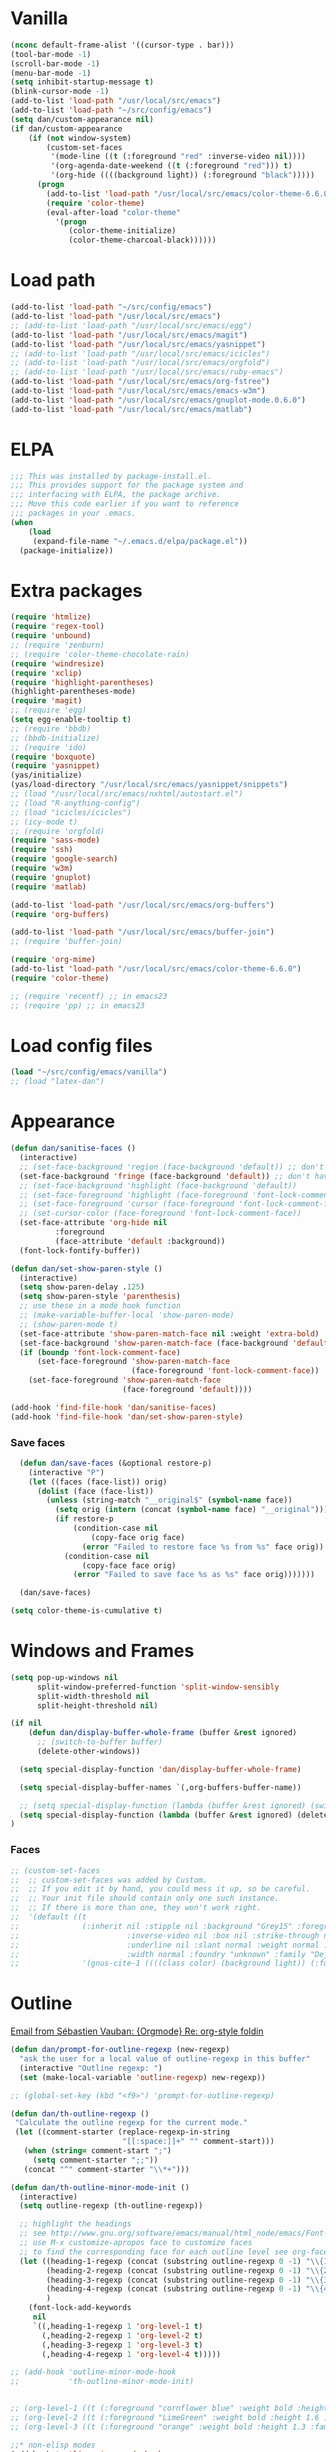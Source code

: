 
* Vanilla
#+begin_src emacs-lisp
  (nconc default-frame-alist '((cursor-type . bar)))
  (tool-bar-mode -1)
  (scroll-bar-mode -1)
  (menu-bar-mode -1)
  (setq inhibit-startup-message t)
  (blink-cursor-mode -1)
  (add-to-list 'load-path "/usr/local/src/emacs")
  (add-to-list 'load-path "~/src/config/emacs")
  (setq dan/custom-appearance nil)
  (if dan/custom-appearance
      (if (not window-system)
          (custom-set-faces
           '(mode-line ((t (:foreground "red" :inverse-video nil))))
           '(org-agenda-date-weekend ((t (:foreground "red"))) t)
           '(org-hide ((((background light)) (:foreground "black")))))
        (progn
          (add-to-list 'load-path "/usr/local/src/emacs/color-theme-6.6.0")
          (require 'color-theme)
          (eval-after-load "color-theme"
            '(progn
               (color-theme-initialize)
               (color-theme-charcoal-black))))))
#+end_src
* Load path
#+begin_src emacs-lisp
  (add-to-list 'load-path "~/src/config/emacs")
  (add-to-list 'load-path "/usr/local/src/emacs")
  ;; (add-to-list 'load-path "/usr/local/src/emacs/egg")
  (add-to-list 'load-path "/usr/local/src/emacs/magit")
  (add-to-list 'load-path "/usr/local/src/emacs/yasnippet")
  ;; (add-to-list 'load-path "/usr/local/src/emacs/icicles")
  ;; (add-to-list 'load-path "/usr/local/src/emacs/orgfold")
  ;; (add-to-list 'load-path "/usr/local/src/emacs/ruby-emacs")
  (add-to-list 'load-path "/usr/local/src/emacs/org-fstree")
  (add-to-list 'load-path "/usr/local/src/emacs/emacs-w3m")
  (add-to-list 'load-path "/usr/local/src/emacs/gnuplot-mode.0.6.0")
  (add-to-list 'load-path "/usr/local/src/emacs/matlab")
#+end_src
* ELPA
#+begin_src emacs-lisp
  ;;; This was installed by package-install.el.
  ;;; This provides support for the package system and
  ;;; interfacing with ELPA, the package archive.
  ;;; Move this code earlier if you want to reference
  ;;; packages in your .emacs.
  (when
      (load
       (expand-file-name "~/.emacs.d/elpa/package.el"))
    (package-initialize))
#+end_src

* Extra packages
#+srcname: name
#+begin_src emacs-lisp
  (require 'htmlize)
  (require 'regex-tool)
  (require 'unbound)
  ;; (require 'zenburn)
  ;; (require 'color-theme-chocolate-rain)
  (require 'windresize)
  (require 'xclip)
  (require 'highlight-parentheses)
  (highlight-parentheses-mode)
  (require 'magit)
  ;; (require 'egg)
  (setq egg-enable-tooltip t)
  ;; (require 'bbdb)
  ;; (bbdb-initialize)
  ;; (require 'ido)
  (require 'boxquote)
  (require 'yasnippet)
  (yas/initialize)
  (yas/load-directory "/usr/local/src/emacs/yasnippet/snippets")
  ;; (load "/usr/local/src/emacs/nxhtml/autostart.el")
  ;; (load "R-anything-config")
  ;; (load "icicles/icicles")
  ;; (icy-mode t)
  ;; (require 'orgfold)
  (require 'sass-mode)
  (require 'ssh)
  (require 'google-search)
  (require 'w3m)
  (require 'gnuplot)
  (require 'matlab)
  
  (add-to-list 'load-path "/usr/local/src/emacs/org-buffers")
  (require 'org-buffers)
  
  (add-to-list 'load-path "/usr/local/src/emacs/buffer-join")
  ;; (require 'buffer-join)
  
  (require 'org-mime)
  (add-to-list 'load-path "/usr/local/src/emacs/color-theme-6.6.0")
  (require 'color-theme)
  
  ;; (require 'recentf) ;; in emacs23
  ;; (require 'pp) ;; in emacs23
#+end_src

* Load config files
#+begin_src emacs-lisp
  (load "~/src/config/emacs/vanilla")
  ;; (load "latex-dan")
#+end_src
* Appearance
#+begin_src emacs-lisp
  (defun dan/sanitise-faces ()
    (interactive)
    ;; (set-face-background 'region (face-background 'default)) ;; don't highlight region
    (set-face-background 'fringe (face-background 'default)) ;; don't have different color fringe
    ;; (set-face-background 'highlight (face-background 'default))
    ;; (set-face-foreground 'highlight (face-foreground 'font-lock-comment-face))
    ;; (set-face-foreground 'cursor (face-foreground 'font-lock-comment-face))
    ;; (set-cursor-color (face-foreground 'font-lock-comment-face))
    (set-face-attribute 'org-hide nil
			:foreground
			(face-attribute 'default :background))
    (font-lock-fontify-buffer))

  (defun dan/set-show-paren-style ()
    (interactive)
    (setq show-paren-delay .125)
    (setq show-paren-style 'parenthesis)
    ;; use these in a mode hook function
    ;; (make-variable-buffer-local 'show-paren-mode)
    ;; (show-paren-mode t)
    (set-face-attribute 'show-paren-match-face nil :weight 'extra-bold)
    (set-face-background 'show-paren-match-face (face-background 'default))
    (if (boundp 'font-lock-comment-face)
        (set-face-foreground 'show-paren-match-face 
                             (face-foreground 'font-lock-comment-face))
      (set-face-foreground 'show-paren-match-face 
                           (face-foreground 'default))))
        
  (add-hook 'find-file-hook 'dan/sanitise-faces)
  (add-hook 'find-file-hook 'dan/set-show-paren-style)
#+end_src
*** Save faces
#+begin_src emacs-lisp
    (defun dan/save-faces (&optional restore-p)
      (interactive "P")
      (let ((faces (face-list)) orig)
        (dolist (face (face-list))
          (unless (string-match "__original$" (symbol-name face))
            (setq orig (intern (concat (symbol-name face) "__original")))
            (if restore-p
                (condition-case nil
                    (copy-face orig face)
                  (error "Failed to restore face %s from %s" face orig))
              (condition-case nil
                  (copy-face face orig)
                (error "Failed to save face %s as %s" face orig)))))))
    
    (dan/save-faces)
  
  (setq color-theme-is-cumulative t)
#+end_src

* Windows and Frames
#+begin_src emacs-lisp 
  (setq pop-up-windows nil
        split-window-preferred-function 'split-window-sensibly
        split-width-threshold nil
        split-height-threshold nil)
  
  (if nil
      (defun dan/display-buffer-whole-frame (buffer &rest ignored)
        ;; (switch-to-buffer buffer)
        (delete-other-windows))
  
    (setq special-display-function 'dan/display-buffer-whole-frame)
  
    (setq special-display-buffer-names `(,org-buffers-buffer-name))
    
    ;; (setq special-display-function (lambda (buffer &rest ignored) (switch-to-buffer buffer) (delete-other-windows))))
    (setq special-display-function (lambda (buffer &rest ignored) (delete-other-windows)))
  )
#+end_src

*** Faces
#+begin_src emacs-lisp :tangle no
  ;; (custom-set-faces
  ;;  ;; custom-set-faces was added by Custom.
  ;;  ;; If you edit it by hand, you could mess it up, so be careful.
  ;;  ;; Your init file should contain only one such instance.
  ;;  ;; If there is more than one, they won't work right.
  ;;  '(default ((t 
  ;;              (:inherit nil :stipple nil :background "Grey15" :foreground "Grey"
  ;;                        :inverse-video nil :box nil :strike-through nil :overline nil
  ;;                        :underline nil :slant normal :weight normal :height 100
  ;;                        :width normal :foundry "unknown" :family "DejaVu Sans Mono"))))
  ;;              '(gnus-cite-1 ((((class color) (background light)) (:foreground "deep sky blue")))))
#+end_src

* Outline
  [[gnus:org#87zlb6vt8m.fsf@mundaneum.com][Email from Sébastien Vauban: {Orgmode} Re: org-style foldin]]
#+begin_src emacs-lisp
  (defun dan/prompt-for-outline-regexp (new-regexp)
    "ask the user for a local value of outline-regexp in this buffer"
    (interactive "Outline regexp: ")
    (set (make-local-variable 'outline-regexp) new-regexp))
  
  ;; (global-set-key (kbd "<f9>") 'prompt-for-outline-regexp)
  
  (defun dan/th-outline-regexp ()
   "Calculate the outline regexp for the current mode."
   (let ((comment-starter (replace-regexp-in-string
                           "[[:space:]]+" "" comment-start)))
     (when (string= comment-start ";")
       (setq comment-starter ";;"))
     (concat "^" comment-starter "\\*+")))
  
  (defun dan/th-outline-minor-mode-init ()
    (interactive)
    (setq outline-regexp (th-outline-regexp))
  
    ;; highlight the headings
    ;; see http://www.gnu.org/software/emacs/manual/html_node/emacs/Font-Lock.html
    ;; use M-x customize-apropos face to customize faces
    ;; to find the corresponding face for each outline level see org-faces.el
    (let ((heading-1-regexp (concat (substring outline-regexp 0 -1) "\\{1\\} \\(.*\\)"))
          (heading-2-regexp (concat (substring outline-regexp 0 -1) "\\{2\\} \\(.*\\)"))
          (heading-3-regexp (concat (substring outline-regexp 0 -1) "\\{3\\} \\(.*\\)"))
          (heading-4-regexp (concat (substring outline-regexp 0 -1) "\\{4,\\} \\(.*\\)"))
          )
      (font-lock-add-keywords
       nil
       `((,heading-1-regexp 1 'org-level-1 t)
         (,heading-2-regexp 1 'org-level-2 t)
         (,heading-3-regexp 1 'org-level-3 t)
         (,heading-4-regexp 1 'org-level-4 t)))))
  
  ;; (add-hook 'outline-minor-mode-hook
  ;;           'th-outline-minor-mode-init)
  
  
  ;; (org-level-1 ((t (:foreground "cornflower blue" :weight bold :height 1.8 :family "Arial"))))
  ;; (org-level-2 ((t (:foreground "LimeGreen" :weight bold :height 1.6 :family "Arial"))))
  ;; (org-level-3 ((t (:foreground "orange" :weight bold :height 1.3 :family "Arial"))))
  
  ;;* non-elisp modes
  (add-hook 'outline-minor-mode-hook
    (lambda ()
      (define-key outline-minor-mode-map [(control tab)] 'org-cycle)
      (define-key outline-minor-mode-map [(backtab)] 'org-global-cycle))) ;; (shift tab) doesn't work
  
  (add-hook 'outline-mode-hook
    (lambda ()
      (define-key outline-mode-map [(tab)] 'org-cycle)
      (define-key outline-mode-map [(backtab)] 'org-global-cycle))) ;; (shift tab) doesn't work
  
  (defun dan/set-up-outline-minor-mode (local-outline-regexp)
    (when local-outline-regexp
      (setq outline-regexp local-outline-regexp))
    ;; how does scope work in lisp? What if the function arg were named
    ;; outline-regexp?
    (outline-minor-mode t)
    (org-overview) ;; hack -- in this context, org-content only seems to
    ;; work after org-overview
    (org-content))
  
  (defun dan/maybe-org-cycle ()
    "Cycle visibility if in a heading line; otherwise do what TAB would have done"
    (if (looking-at-p outline-regexp) (org-cycle)
      ;; else what?
  ))
  
  ;; where are the regexps used by font-lock kept? Should use them
  ;; rather than random home-grown ones.
  (add-hook 'ess-mode-hook
            (lambda () 
              (unless (eq noweb-code-mode 'R-mode)
                (dan/set-up-outline-minor-mode "[a-zA-Z._[\"][a-zA-Z._0-9[\"]* *<- *function"))))
  ;; (add-hook 'c-mode-hook
  ;;        (lambda () (dan/set-up-outline-minor-mode nil)))
  ;;                    "\\(void\\|int\\|double\\|char\\|struct\\|static\\|const\\)")))
  ;; (add-hook 'emacs-lisp-mode-hook 'th-outline-minor-mode-init)
  
  (add-hook 'emacs-lisp-mode-hook
            (lambda () (dan/set-up-outline-minor-mode "\\((\\|;;;\\)")))
  (add-hook 'python-mode-hook
            (lambda () (dan/set-up-outline-minor-mode "\\( *def \\|if \\|class \\|##\\)")))
  (add-hook 'bibtex-mode-hook
            (lambda () (dan/set-up-outline-minor-mode "@")))
  
  ;; It's possible I should be using outline-magic
  ;; This is the configuration recommended outline-magic.el
  ;;
  ;; (add-hook 'outline-mode-hook 
  ;;           (lambda () 
  ;;             (require 'outline-cycle)))
              
  ;; (add-hook 'outline-minor-mode-hook 
  ;;           (lambda () 
  ;;             (require 'outline-magic)
  ;;             (define-key outline-minor-mode-map [(f10)] 'outline-cycle)))
#+end_src

* Org
*** Hook
#+begin_src emacs-lisp
(defun dan/org-mode-hook-function ()
  ;; yasnippet
  (make-variable-buffer-local 'yas/trigger-key)
  (setq yas/trigger-key [tab])
  (define-key yas/keymap [tab] 'yas/next-field-group)
  (org-indent-mode t))

(add-hook 'org-mode-hook 'dan/org-mode-hook-function)
#+end_src
*** Basics
#+begin_src emacs-lisp
;;* Org-mode settings

(add-to-list 'auto-mode-alist '("\\.org\\'" . org-mode))

(require 'org-mairix)

;; (or (server-running-p) (server-start))
;; (add-to-list 'load-path "~/path/to/org/protocol/")
(require 'org-protocol)

;; (require 'org-R)
(load "~/src/org/org-util.el")
;; (load "~/src/org/org-R/org-R.el")

;; (require 'org-git-link)

;; (load "~/website/website.el")
#+end_src
*** Misc
#+begin_src emacs-lisp
  (setq org-hide-block-startup t)
  
  (setq org-completion-use-ido t)    
  ;; (setq org-startup-folded nil)    
  ;;* refiling
  ;; http://doc.norang.ca/org-mode.html#Refiling
  
  ;; Use IDO for target completion
  (setq org-completion-use-ido t)
  
  ;; Targets include this file and any file contributing to the agenda - up to 5 levels deep
  (setq org-refile-targets (quote ((org-agenda-files :maxlevel . 5) (nil :maxlevel . 5))))
  
  ;; Targets start with the file name - allows creating level 1 tasks
  (setq org-refile-use-outline-path 'file)
  
  ;; Targets complete in steps so we start with filename, TAB shows the next level of targets etc 
  (setq org-outline-path-complete-in-steps t)
#+end_src

*** Appearance
#+begin_src emacs-lisp
  (setq org-hide-leading-stars t)
  (setq org-hidden-keywords '(title date author))
  (copy-face 'shadow 'org-meta-line)
#+end_src
***** Set outline colors
#+function: outline-colours
#+begin_src R
  require("RColorBrewer")
  brewer.pal(n=8, name="Set1")
#+end_src

#+begin_src emacs-lisp :tangle no :expand yes :var colours=outline-colours()
  (dotimes (level 8)
    (set-face-foreground
     (intern (concat "outline-" (number-to-string (1+ level))))
     (car (nth level colours))))
#+end_src

*** Entities
[[mairix:t:@@87zl0e2ue7.fsf@gmail.com][Email from Eric Schulte: {Orgmode} Pretty org-entities ]]
#+begin_src emacs-lisp :results silent
  (defun org-pretty-entities ()
    (interactive)
    (font-lock-add-keywords
     nil (mapcar
          (lambda (el)
            (list
             (concat "(?\\(" (regexp-quote "\\") (nth 0 el) "[\s]" "\\)")
             `(0 (progn (compose-region (match-beginning 1) (- (match-end 1) 1)
                                        ,(nth 6 el)) nil))))
          org-entities)))
  
  (org-pretty-entities)
#+end_src

*** Structure & Navigation
#+begin_src emacs-lisp 
  (setq org-odd-levels-only t)
  (setq org-empty-line-terminates-plain-lists t)
  (setq org-cycle-emulate-tab t)
  (setq org-special-ctrl-a t)
  (setq org-special-ctrl-e t)
  (setq org-return-follows-link t)
#+end_src
    See also [[mairix:t:@@20524da70908071211y4aeb4c0se9a465e2ebe27a8f@mail.gmail.com][Email from Samuel Wales: {Orgmode} Arrow + RET navigati]]

***** Speed commands
#+begin_src emacs-lisp 
  (defun dan/org-show-next-heading-tidily ()
    "Show next entry, keeping other entries closed."
    (if (save-excursion (end-of-line) (outline-invisible-p))
        (progn (org-show-entry) (show-children))
      (outline-next-heading)
      (unless (and (bolp) (org-on-heading-p))
        (org-up-heading-safe)
        (hide-subtree)
        (error "Boundary reached"))
      (org-overview)
      (org-reveal t)
      (org-show-entry)
      (show-children)))
  
  (defun dan/org-show-previous-heading-tidily ()
    "Show previous entry, keeping other entries closed."
    (let ((pos (point)))
      (outline-previous-heading)
      (unless (and (< (point) pos) (bolp) (org-on-heading-p))
        (goto-char pos)
        (hide-subtree)
        (error "Boundary reached"))
      (org-overview)
      (org-reveal t)
      (org-show-entry)
      (show-children)))
  
  (setq org-use-speed-commands t)
  (add-to-list 'org-speed-commands-user
               '("n" dan/org-show-next-heading-tidily))
  (add-to-list 'org-speed-commands-user 
               '("p" dan/org-show-previous-heading-tidily))
#+end_src

#+results:
| p | dan/org-show-previous-heading-tidily |
| n | dan/org-show-next-heading-tidily     |
*** Remember
#+begin_src emacs-lisp
  ;;* remember
  (org-remember-insinuate)
  (setq org-default-notes-file "~/org/etc.org")
  ;; (setq org-remember-default-headline "top")
  (setq org-remember-templates
        '(
          ("work" ?w "* TODO %?\nSCHEDULED: %^T  %i" "~/org/work.org" 'top)
          ("task" ?t "* TODO %?\nSCHEDULED: %^T\n  %i" "~/org/tasks.org" 'top)
          ("event" ?e "* %?\n%^T\n %i" "~/org/events.org" 'top)
          ("computing" ?c "* TODO %?\n  %i" "~/org/computing.org" 'top)
          ("org" ?o "* TODO %?\n  %i" "~/org/org.org")
          ("notes" ?n "* %?\n  %i" "~/org/notes.org" 'top)
          ("dbm" ?d "* TODO %?\n  %i" "~/org/dbm.org" 'top)
          ("music" ?m "* %?\n %i" "~/org/music.org" 'top)
          ("people" ?p "* TODO %?\nSCHEDULED: %^T\n  %i" "~/org/people.org" 'top)
          ("info" ?i "* %?\n %i" "~/zzz/info.org" 'top)
          ))
#+end_src

***** Quick schedule task with link
#+begin_src emacs-lisp
  (defun dan/org-schedule-task-with-link (remember-target-char &optional arg)
    "Schedule a task with a link to current buffer.
     This uses org-remember. The task is scheduled for today, and
  may use one of several remember targets"
    (interactive "cSelect remember target: [w]ork [t]asks [p]eople [c]omputing")
    (case remember-target-char
      (?w (kmacro-exec-ring-item 
           (quote ([3 108 f8 ?w return 3 12 up return return 3 3] 0 "%d")) arg))
      (?t (kmacro-exec-ring-item 
           (quote ([3 108 f8 ?t return 3 12 up return return 3 3] 0 "%d")) arg))
      (?c (kmacro-exec-ring-item 
           (quote ([3 108 f8 ?c return 3 12 up return return 3 3] 0 "%d")) arg))
      (?p (kmacro-exec-ring-item 
           (quote ([3 108 f8 ?p return 3 12 up return return 3 3] 0 "%d")) arg))))
#+end_src
	   Or maybe I can use fset like in the following?
******* Tiago Magalhaes ess-help post
	From: Luis F <respostas17@gmail.com>
	Subject: [ESS] Pushing Lines from one Window to Another
	Date: Sat, 14 Nov 2009 16:32:42 +0000
	To: ess-help@stat.math.ethz.ch
	
	Dear Mailing list,

	2 questions:

	A)
	Some time ago I asked whether it was possible to push a line from one window
	to a bottom window. (post here:
	https://stat.ethz.ch/pipermail/ess-help/2008-November/004949.html)

	Charles C. Berry suggested the following command (written by Tim Hesterberg)
	
#+begin_src emacs-lisp :tangle no
	(fset 'push-line-other-window
        "\C-@\C-e\M-w\C-n\C-a\C-xo\M->\C-y\C-m\C-xo")
	(global-set-key "\C-xp" 'push-line-other-window )
#+end_src

*** Footnotes
#+begin_src emacs-lisp
(setq org-footnote-auto-label 'plain)
#+end_src

*** Agenda
#+begin_src emacs-lisp
    ;;* agenda
  ;;  (org-defkey org-agenda-mode-map [(right)] 'forward-char)
  ;;  (org-defkey org-agenda-mode-map [(left)] 'backward-char)
    
    ;;;;
    
    
    (setq dan/org-todo-keyword "TODO")
    (setq dan/org-started-keyword "STARTED")
    (setq dan/org-done-keyword "DONE")
    (setq dan/org-cancelled-keyword "CANCELLED")
    
    (setq org-todo-keywords 
          '((sequence 
             "TODO(t!@/!@)" "STARTED(s!@/!@)" "|" "DONE(d!@/!@)" "CANCELLED(c!@/!@)")))
    ;; (setq org-todo-keyword-faces
    ;;       `(
    ;;         (,dan/org-todo-keyword . (:foreground "red" :weight bold))
    ;;         (,dan/org-started-keyword . (:foreground "darkorange" :weight bold))
    ;;         (,dan/org-done-keyword . (:foreground "green" :weight bold))
    ;;         (,dan/org-cancelled-keyword . (:foreground "black" :weight bold))
    ;;         ))
    (setq org-edit-src-persistent-message nil)
    (setq org-enforce-todo-dependencies t)
    (setq org-enforce-todo-checkbox-dependencies t)
    
    (setq org-directory "~/org")
    (setq org-agenda-files (list org-directory))
    (setq org-agenda-start-on-weekday nil)
    (setq org-agenda-ndays 30)
    (setq org-agenda-compact-blocks t)
    (setq org-deadline-warning-days 7)
    ;; (set-face-foreground 'org-agenda-date-weekend "red")
    ;; (setq org-agenda-remove-tags t) not sure why I had this
    
    (setq org-agenda-custom-commands
          '(
            ("W" "Search for work items in state" todo "TODO"
             ((org-agenda-files '("~/org/work.org"
                                  "~/org/wtccc2.org"
                                  "~/org/pobi.org"
                                  "~/org/shellfish.org"))))
            ("T" "Search for tasks items in state" todo "TODO"
             ((org-agenda-files '("~/org/tasks.org"))))
            ("C" "Search for computing items in state" todo "TODO"
             ((org-agenda-files '("~/org/computing.org"))))
            ))
    
    (defun org-agenda-format-date-aligned-dan (date)
      "Dan's modified version of `org-agenda-format-date-aligned'.
    
    Format a date string for display in the daily/weekly agenda, or
    timeline.  This function makes sure that dates are aligned for
    easy reading.
    "
      (require 'cal-iso)
      (let* ((dayname (calendar-day-name date))
             (day (cadr date))
             (day-of-week (calendar-day-of-week date))
             (month (car date))
             (monthname (calendar-month-name month))
             (year (nth 2 date))
             (iso-week (org-days-to-iso-week
                        (calendar-absolute-from-gregorian date)))
             (weekyear (cond ((and (= month 1) (>= iso-week 52))
                              (1- year))
                             ((and (= month 12) (<= iso-week 1))
                              (1+ year))
                             (t year)))
             (weekstring (if (= day-of-week 1)
                             (format " W%02d" iso-week)
                           "")))
    ;;;     (format "%-10s %2d %s %4d%s"
    ;;;         dayname day monthname year weekstring)
        
        (format "%s %2d %s"
                (substring dayname 0 3) day (substring monthname 0 3))))
    
    (setq org-agenda-format-date 'org-agenda-format-date-aligned-dan)
#+end_src

*** Export
#+begin_src emacs-lisp
  (setq org-export-htmlize-output-type (if t 'inline-css 'css))
  (setq org-export-with-LaTeX-fragments t)
  (setq org-export-copy-to-kill-ring nil)
  (setq org-export-allow-BIND t)
  
  ;; from Eric
  (setq org-export-html-style
  "<style type=\"text/css\">
  pre {
      border: 1pt solid #AEBDCC;
      background-color: #232323;
      color: #E6E1DC;
      padding: 5pt;
      font-family: courier, monospace;
      font-size: 90%;
      overflow:auto;
  }
  </style>")
#+end_src
  
***** Latex export hook
      [[mairix:t:@@87iq7fy0q0.fsf@totally-fudged-out-message-id][Email from Dan Davison: Re: {Orgmode} export-latex-fin]]
#+begin_src emacs-lisp
  (defun  dan/push-latex-to-odt ()
    "Convert exported .text to .odt and open in openoffice."
    (let* ((file-name (file-name-sans-extension (buffer-name)))
           (output-buffer "*latex-to-odt output*")
           (cmd (format  "mk4ht oolatex %s.tex && ooffice %s.odt"
                        file-name file-name)))
      (message "Converting latex to odt")
      (start-process-shell-command
       "latex-to-odt" output-buffer cmd)))
  
  (defun  dan/compile-latex ()
    "Convert exported .text to dvi"
    (let* ((file-name (file-name-sans-extension (buffer-name)))
           (output-buffer "*latex-to-dvi output*")
           (cmd (format  "latex %s.tex"
                         file-name file-name)))
      (message cmd)
      (start-process-shell-command
       "latex" output-buffer cmd)))
  
  (add-hook 'org-export-latex-after-save-hook
            'dan/compile-latex)
#+end_src

*** Src
#+begin_src emacs-lisp
  (defun dan/org-src-mode-hook ()
    (outline-minor-mode -1)
    (if (eq major-mode 'python-mode)
        (setq python-indent 4)))
  
  (add-hook 'org-src-mode-hook 'dan/org-src-mode-hook)
  ;; (remove-hook 'org-src-mode-hook 'dan/org-src-mode-hook)
  
  (add-to-list 'org-src-lang-modes '("C" . c))
  
  (setq org-hide-block-startup t)
  
  (setq org-src-window-setup 'current-window) ;; 'current-window 'other-window 'other-frame 'reorganize-frame
  (setq org-src-ask-before-returning-to-edit-buffer nil)
  
  (define-key org-src-mode-map [C-tab] 'org-edit-src-exit)
      #+end_src
***** Hide block and switch to edit buffer
#+begin_src emacs-lisp
  (defun dan/org-hide-block-and-switch-to-code-buffer ()
    (interactive)
    (let* ((org-babel-src-block-regexp
            (concat "^[ \t]*#\\+begin_src[ \t]+\\("                     ;; (1)   lang
                    (mapconcat 'regexp-quote org-babel-interpreters "\\|")
                    "\\)[ \t]*"
                    "\\([^\":\n]*\"[^\"\n*]*\"[^\":\n]*\\|[^\":\n]*\\)" ;; (2)   switches
                    "\\([^\n]*\\)\n"                                    ;; (3)   header arguments
                    "\\([^\000]*?\n\\)[ \t]*#\\+end_src"))
          (beg (org-babel-where-is-src-block-head)))
      (when beg
        (goto-char beg)
        (org-hide-block-toggle 'hide)
        (org-edit-src-code))))
#+end_src
***** Activate languages
#+begin_src emacs-lisp
  (mapc '(lambda (lang) (require (intern (format "org-babel-%s" lang))))
        dan/org-babel-languages)
  
  (setq swank-clojure-binary "/usr/bin/clojure")
  
  (org-babel-add-interpreter "C")
  (add-to-list 'org-babel-tangle-langs '("C" "c"))
  
  (org-babel-add-interpreter "makefile")
  (add-to-list 'org-babel-tangle-langs '("makefile"))
  
  (setq
   org-babel-tangle-langs
   (cons '("perl" "pl" "#!/usr/bin/env perl" t)
         (remove-if (lambda (el) (equal (car el) "perl"))
                    org-babel-tangle-langs))
   org-babel-default-header-args:perl
   '((:results . "output")))
  
  (org-babel-add-interpreter "elisp")
  (add-to-list 'org-babel-tangle-langs '("elisp" "el"))
#+end_src
***** Variables
#+begin_src emacs-lisp
  (setq c-p-r (symbol-function 'call-process-region))
  (setq org-babel-tangle-include-shebang t)
  (setq org-babel-tangle-include-org-coordinates nil)
  (setq org-babel-min-lines-for-block-output 10)
  
  ;; (setq org-babel-timestamp-results t)
  ;; (setq org-babel-allow-variable-references t)
#+end_src
***** Yasnippets
#+begin_src emacs-lisp
  (yas/load-directory "/usr/local/src/emacs/Worg/org-contrib/babel/snippets")
#+end_src
***** dan/enclose-region-in-src-block
#+begin_src emacs-lisp
  (defun dan/enclose-region-in-src-block ()
    (interactive)
    (let* ((beg (if (region-active-p) (region-beginning) (point)))
           (end (if (region-active-p) (region-end) (point))))
      (goto-char end)
      (unless (eq (char-before) ?\n) (insert "\n"))
      (insert "#+end_src\n")
      (goto-char beg)
      (beginning-of-line)
      (insert "#+begin_src \n")
      (backward-char)))
#+end_src

***** Etc
******* Display session and switch to code buffer
#+begin_src emacs-lisp
  (defun dan/org-babel-switch-to-code-with-session (&optional arg)
      "Switch to code edit buffer and display session"
      (interactive "P")
      (save-excursion
        (org-babel-switch-to-session arg nil))
      (org-edit-src-code))
#+end_src
******* Edit buffer instead of block unhiding
#+begin_src emacs-lisp
  (defun org-babel-edit-special-maybe ()
    "Switch to edit buffer for block at point"
    (interactive)
    (let ((case-fold-search t))
      (if (save-excursion
            (beginning-of-line 1)
            (looking-at org-babel-src-block-regexp))
          (progn (org-edit-special)
                 t) ;; to signal that we took action
        nil))) ;; to signal that we did not
  
  (add-hook 'org-tab-first-hook 'org-babel-edit-special-maybe)
#+end_src
******* Execute src block from lang mode buffer
	Haven't tested this out much.
#+begin_src emacs-lisp
  (defun dan/org-src-execute ()
    "Execute src block to which this code belongs."
    (unless org-edit-src-from-org-mode
      (error "This is not a sub-editing buffer, something is wrong..."))
    (let ((beg org-edit-src-beg-marker))
      (save-window-excursion
        (set-buffer (marker-buffer beg))
        (goto-char beg)
        (org-babel-execute-src-block))))
#+end_src
      
#+resname:
| "R" | "python" | "ruby" | "ditaa" | "sass" |
******* R -> org
#+begin_src emacs-lisp :tangle no
  (defun dan/wrap-R-functions-in-source-blocks ()
    (interactive)
    (R-mode)
    (save-excursion
      (while (re-search-forward "\\([\.[:alnum:]]+\\)[ \t]+<-[ \t]+function" nil t)
        (goto-char (match-beginning 0))
        (insert (format "* %s\n" (match-string 1)))
        (insert "#+begin_src R\n")
        (ess-end-of-function)
        (insert "\n#+end_src\n")))
    (org-mode))
#+end_src
	
******* reset test table macro

   # 2*C-k <up> C-y <up> M-x r e - s e a r <tab> b a c <tab> RET T B L N A M
   # E RET <down> C-a C-SPC M-x r e - s e r DEL a r c h <tab> f o <tab> RET
   # T B L F M RET C-a M-x r e - r e p <tab> 4*DEL p l <tab> i n <tab>
   # 3*M-DEL <tab> r e <tab> g <tab> RET \ [ \ ] 2*RET M-x 2*<up> RET T B L
   # F M RET C-a 2*C-k <down> C-y <up>

#+srcname: name
#+begin_src emacs-lisp 
  (fset 'reset-tests
     (lambda (&optional arg) "Keyboard
     macro." (interactive "p") (kmacro-exec-ring-item (quote ([11
     11 up 25 up 134217848 114 101 45 115 101 97 114 tab 98 97 99
     tab return 84 66 76 78 65 77 69 return down 1 67108896
     134217848 114 101 45 115 101 114 backspace 97 114 99 104 tab
     102 111 tab return 84 66 76 70 77 return 1 134217848 114 101
     45 114 101 112 tab backspace backspace backspace backspace 112
     108 tab 105 110 tab M-backspace M-backspace M-backspace tab
     114 101 tab 103 tab return 92 91 92 93 return return 134217848
     up up return 84 66 76 70 77 return 1 11 11 down 25 up]
     0 "%d")) arg)))
#+end_src

******* Two-mode mode
#+begin_src emacs-lisp :tangle no
  (setq default-mode (list "org-mode" 'org-mode))
  (setq second-modes '(("python" "#+begin_src python" "#+end_src" python-mode)
                         ("emacs-lisp" "#+begin_src emacs-lisp" "#+end_src" emacs-lisp-mode)
                         ("ess" "#+begin_src R" "#+end_src" ess-mode)
                         ))
#+end_src

*** Fireforg
#+begin_src emacs-lisp :tangle no
(add-to-list 'load-path "/usr/local/src/org-etc/org-fireforg/lisp")
(require 'org-fireforg)
(org-fireforg-registry-insinuate)

#+end_src

*** Support for viewing images
    See [[*Font%20lock][Font-lock]] section for more recent iimage fontification.
#+begin_src emacs-lisp
  (require 'iimage)
  (setq iimage-mode-image-search-path (expand-file-name "~/"))
  ;;Match org file: links
  (add-to-list 'iimage-mode-image-regex-alist
               (cons (concat "\\[\\[file:\\(~?" iimage-mode-image-filename-regex
                             "\\)\\]")  1))
  
  (defun dan/org-toggle-iimage-in-org ()
    (interactive)
    (let ((turning-on (not iimage-mode)))
      (set-face-underline-p 'org-link (not turning-on))
      (iimage-mode (or turning-on 0))))
  
  (defun dan/iimage-mode-buffer (arg &optional refresh)
  "Display/undisplay images.
  With numeric ARG, display the images if and only if ARG is positive."
    (interactive)
    (let ((ing (if (numberp arg)
                   (> arg 0)
                 iimage-mode))
          (modp (buffer-modified-p (current-buffer)))
          file img)
      (save-excursion
        (goto-char (point-min))
        (dolist (pair iimage-mode-image-regex-alist)
          (while (re-search-forward (car pair) nil t)
            (if (and (setq file (match-string (cdr pair)))
                     (setq file (iimage-locate-file file
                                     (cons default-directory
                                           iimage-mode-image-search-path))))
                (if ing
                    (let ((img (create-image file)))
                      (add-text-properties (match-beginning 0) (match-end 0) (list 'display img))
                      (if refresh (image-refresh img)))
                  (remove-text-properties (match-beginning 0) (match-end 0) '(display)))))))
      (set-buffer-modified-p modp)))
  
  
  (set-face-underline-p 'org-link nil)
  
  (defun dan/org-iimage-refresh ()
    (interactive)
    (redisplay t)
    (set-face-underline-p 'org-link nil)
    (dan/iimage-mode-buffer 1 'refresh)
    (redisplay t))
  
  ;; (add-hook 'org-babel-after-execute-hook 'dan/org-iimage-refresh)
#+end_src

***** Etc
#+begin_src emacs-lisp
  (defun dan/org-iimage (&optional arg)
    "Turn on iimage in org.
  With prefix argument, turn it off."
    (interactive "P")
    (let ((turning-on (not arg)))
      (set-face-underline-p 'org-link (not turning-on))
      (iimage-mode (or turning-on 0))))
  
  (defun dan/org-iimage-refresh-buffer ()
    "Force iimage images to refresh.
  Search loop taken from iimage-mode-buffer."
    (interactive)
    (dan/org-iimage)
    ;; (set-face-underline-p 'org-link nil)
    ;; (iimage-mode t)
    (let ((modp (buffer-modified-p (current-buffer))) file)
      (save-excursion
        (goto-char (point-min))
        (dolist (pair iimage-mode-image-regex-alist)
          (while (re-search-forward (car pair) nil t)
            (when (and (setq file (match-string (cdr pair)))
                       (setq file
                             (iimage-locate-file file
                                                 (cons default-directory
                                                       iimage-mode-image-search-path))))
              (image-refresh (create-image file))))))
      (set-buffer-modified-p modp))
    (redisplay))
#+end_src

*** Font-lock
:PROPERTIES:
:ID: 6fde328d-fb5a-4d28-a9ec-8b82e51b5d82
:END:
#+begin_src emacs-lisp
  (defun dan/org-fontify-image-links (limit)
    "Display links to images as images.
  If the description part of the link is empty display the image,
  otherwise do nothing. This function is intended to be called
  during font-lock fontification."
    (let ((case-fold-search t) file image)
      (and dan/org-display-inline-images
           (re-search-forward
            (concat "\\[\\[file:\\(" iimage-mode-image-filename-regex "\\)\\]\\]") limit t)
           (setq file (match-string 1))
           (setq file (iimage-locate-file file (list default-directory)))
           (setq image (create-image file))
           (add-text-properties (match-beginning 0) (match-end 0) (list 'display image))
           ;; (clear-image-cache)
           (image-refresh image)
           ;; (redisplay)
           ;; (redraw-frame)
           ;; (redraw-display)
           ;; (image-refresh image)
           )))
  
  (setq dan/org-display-inline-images t)
  (add-hook 'org-font-lock-hook 'dan/org-fontify-image-links)
  
  (set-face-underline-p 'org-link nil)
  
  (defun dan/org-fontify-latex-commands (limit)
    (let ((case-fold-search t))
      (and (re-search-forward "\\\\[A-Za-z-_]+" limit t)
           (add-text-properties
            (match-beginning 0) (match-end 0)
            '(font-lock-fontified t face font-lock-function-name-face)))))
  
  (add-hook 'org-font-lock-hook 'dan/org-fontify-latex-commands)
#+end_src

*** Org-icons
#+begin_src emacs-lisp :tangle no
  (require 'org-icons)
  (org-icons-mode)
#+end_src

*** Org-buffers
#+begin_src emacs-lisp
  (defun dan/set-org-buffers-visibility ()
    (if (org-buffers-state-eq :atom 'heading)
        (org-overview)))
  
 ;; (add-hook 'org-buffers-mode-hook 'dan/set-org-buffers-visibility)
#+end_src

*** Org-mime
#+begin_src emacs-lisp
(add-hook 'message-mode-hook
          (lambda ()
            (local-set-key "\C-c\M-o" 'org-mime-htmlize)))

(add-hook 'org-mode-hook
          (lambda ()
            (local-set-key "\C-c\M-o" 'org-mime-org-buffer-htmlize)))
#+end_src

*** Etc
***** Show all including blocks
#+begin_src emacs-lisp
  (defun dan/org-show-all ()
    (interactive)
    (let ((org-hide-block-startup nil))
      (org-mode)
      (show-all)))
#+end_src

***** Temp org file
#+begin_src emacs-lisp
  (defun dan/org-switch-to-org-scratch ()
    "Put me in a new org buffer now!"
    (interactive)
    (let ((name "*Scratch Org*"))
      (pop-to-buffer
       (or (get-buffer name)
           (get-buffer-create (make-temp-file "org-scratch-buffer"))))
      (rename-buffer name))
    (unless (org-mode-p) (org-mode)))
#+end_src

***** Search in org source code
#+begin_src emacs-lisp
  (setq dan/org-mode-src-dir "/usr/local/src/emacs/org-mode")
  
  (defun dan/org-search-src ()
    "Search for REGEXP in Org-mode source code."
    (interactive)
    (lgrep
     (if (region-active-p)
         (buffer-substring (region-beginning) (region-end))
       (org-completing-read "Regexp: "))
     "*.el" (concat dan/org-mode-src-dir "/lisp")))
#+end_src

***** dan/org-edit-src-code-current-window
#+begin_src emacs-lisp
  (defun dan/org-edit-src-code (config)
    (let ((org-src-window-setup config))
      (org-edit-src-code)))
  
  (defun dan/org-edit-src-code:current-window ()
    (interactive)
    (dan/org-edit-src-code 'current-window))
  
  (defun dan/org-edit-src-code:reorganize-frame ()
    (interactive)
    (dan/org-edit-src-code 'reorganize-frame))
#+end_src

***** dan/org-edit-special
      Needs more work to keep point in sensible location, and to
      detect when inside a block.

#+begin_src emacs-lisp
  (defun dan/org-edit-special ()
    (interactive)
    (if (save-excursion
          (re-search-forward
           (concat "\\("
                   org-babel-src-block-regexp
                   "\\|"
                   "^[ \t]*|" ;; table
                   "\\)") nil t))
        (org-edit-special)
      (message "No target found")))
#+end_src

***** org-insert-link-maybe
#+begin_src emacs-lisp
  (defun org-insert-link-maybe ()
    "Insert a file link depending on the context"
    (interactive)
    (let ((case-fold-search t))
      (if (save-excursion
            (when (re-search-backward "[[:space:]]" nil t)
              (forward-char 1)
              (looking-at "\\[?\\[?file:?\\(?:[ \t\n]\\|\\'\\)")))
          (progn (replace-match "") (org-insert-link '(4)) t)
        nil)))
  
    (add-hook 'org-tab-first-hook 'org-insert-link-maybe)
#+end_src
***** Link to magit mode
      [[mairix:t:@@4A86B7D9.6080805@cs.tu-berlin.de][Email from Stephan Schmitt: {Orgmode} link to magit-status]]
#+begin_src emacs-lisp
(defun org-magit-store-link ()
  "Store a link to a directory to open with magit."
  (when (eq major-mode 'magit-mode)
    (let* ((dir default-directory)
           (link (org-make-link "magit:" dir))
	   (desc (abbreviate-file-name dir)))
      (org-store-link-props :type "magit" :link link :description desc)
      link)))

(defun org-magit-open (dir)
  "Follow a magit link to DIR."
  (require 'magit)
  (magit-status dir))

(org-add-link-type "magit" 'org-magit-open nil)
(add-hook 'org-store-link-functions 'org-magit-store-link)
#+end_src

***** Etc
#+begin_src emacs-lisp
    (defun dan/org-read-subtrees ()
      "Return subtrees as a list of strings"
      (let ((subtrees))
        (while (or (looking-at "^*") (outline-next-heading))
          (outline-mark-subtree)
          (setq subtrees (cons (buffer-substring (point) (mark)) subtrees))
          (goto-char (mark)))
        (nreverse subtrees)))
    
    (defun dan/org-reverse-subtrees ()
      "Reverse the order of all subtrees.
    
    Should start by setting restriction?
    "
      (interactive)
      (beginning-of-line)
      (let ((subtrees (dan/org-read-subtrees)))
        (beginning-of-buffer)
        (delete-region (point) (mark))
        (insert (mapconcat 'identity (nreverse subtrees) "\n"))))
#+end_src

***** Htmlize with images
Based on
https://stat.ethz.ch/pipermail/ess-help/2009-August/005478.html
by Vitalie S.
#+begin_src emacs-lisp 
  (defun htmlize-buffer-with-org-images ()
    "Convert buffer to html, including embedded images."
    (interactive)
    (require 'htmlize)
    (save-excursion
      (switch-to-buffer (htmlize-buffer (current-buffer)))
      (goto-char (point-min))
      (while (re-search-forward "<span class=\"org-link\">file:\\(.+\\)</span>" nil t)
        (replace-match (concat "<img src='\\1'/>")))))
#+end_src

***** HTML email
#+begin_src emacs-lisp
  ;; Eric Schulte
  ;; 2010-03-23
  ;;
  ;; WYSWYG, html mail composition using org-mode
  ;;
  ;; For mail composed using the orgstruct-mode minor mode, this
  ;; provides a function for converting all or part of your mail buffer
  ;; to embedded html as exported by org-mode.  Call `org-mml-htmlize'
  ;; in a message buffer to convert either the active region or the
  ;; entire buffer to html.
  ;;
  
  (defun eric/org-mml-htmlize (arg)
    (interactive "P") ;; later just do <pre> wrap if prefix arg
    (let* ((region-p (org-region-active-p))
           (html-start (or (and region-p (region-beginning))
                           (save-excursion
                             (goto-char (point-min))
                             (search-forward mail-header-separator)
                             (point))))
           (html-end (or (and region-p (region-end))
                         ;; TODO: should catch signature...
                         (point-max)))
           (body (buffer-substring html-start html-end))
           (tmp-file (make-temp-name (expand-file-name "mail" "/tmp/")))
           ;; because we probably don't want to skip part of our mail
           (org-export-skip-text-before-1st-heading nil)
           ;; makes the replies with ">"s look nicer
           (org-export-preserve-breaks t)
           (html (save-excursion
                   (with-temp-buffer
                     (insert body)
                     (write-file tmp-file)
                     ;; convert to html -- mimicing org-run-like-in-org-mode
                     (eval (list 'let org-local-vars
                                 (list 'org-export-as-html nil nil nil ''string t)))))))
      (delete-region html-start html-end)
      (save-excursion
        (goto-char html-start)
        (insert
         (format
          "\n<#multipart type=alternative>\n<#part type=text/html>%s<#/multipart>\n"
          html)))))
#+end_src
* Dired
#+begin_src emacs-lisp
  (setq dired-listing-switches "-lAX")
  (setq dired-no-confirm
        '(byte-compile chgrp chmod chown compress copy hardlink load move print shell symlink
                       touch uncompress))
  
  (defun dan/dired-delete-total-line ()
    (let ((bro buffer-read-only)
          (kill-whole-line t))
      (save-excursion
        (goto-char (point-min))
        (forward-line)
        (when (looking-at "^ *total used in directory")
          (if bro (setq buffer-read-only nil))
          (kill-line)
          (setq buffer-read-only bro)))))
  
  (add-hook 'dired-after-readin-hook 'dan/dired-delete-total-line)
#+end_src

* Buffer lists
*** Ibuffer
#+begin_src emacs-lisp
  (setq ibuffer-show-empty-filter-groups nil)
  
  (defalias 'list-buffers 'ibuffer)
    
  (setq ibuffer-saved-filter-groups
        '(("default"      
           ("VBPL"
            (or
             (name . "Papers/structure")
             (name . "^dan\.bib$")))
           ("PoBI"
            (name . "pobi"))
           ("MSG"
            (name . "simsec"))
           ("Org-babel"
            (name . "babel"))
           ("Org-mode"
            (or (name . "org-mode")
                (name . "^org\.org$")))
           ("Org-buffers"
            (name . "org-buffers"))
           ("Email"
            (or  ;; mail-related buffers
             (mode . message-mode)
             (mode . mail-mode)
             (mode . gnus-group-mode)
             (mode . gnus-summary-mode)
             (mode . gnus-article-mode)
             (name . "newsrc")))
           ("Elisp"
            (or
             (name . "config/emacs")
             (name . "^\\*scratch\\*$")
             (name . "^\\*eshell\\*$")))
           ("Emacs"
            (or
             (name . "^\\*scratch\\*$")
             (name . "^\\*Messages\\*$")))
           ("Org"
            (mode . org-mode))  
           ("ERC"
            (mode . erc-mode))
           ("Etc"
            (name . ".")))))
  
  (add-hook 'ibuffer-mode-hook
            (lambda ()
              (ibuffer-switch-to-saved-filter-groups "default")))
#+end_src

*** Buffer Menu
#+begin_src emacs-lisp
(setq Buffer-menu-sort-column 4)
#+end_src
* LaTeX
#+begin_src emacs-lisp
  (add-hook 'latex-mode-hook 'reftex-mode)
#+end_src

* ESS
#+begin_src emacs-lisp
  (add-to-list 'load-path "/usr/local/src/emacs/ess/lisp")
  (require 'ess-site)
#+end_src

*** Add R builtins to font lock

#+source: R-builtins
#+begin_src R
 obj <- unlist(sapply(c("package:base", "package:stats","package:utils"), objects, all.names=TRUE))
 re <- "(^[^.[:alpha:][:digit:]]|<-|__)"  ## to remove "weird" functions
 obj[-grep(re, obj)]
#+end_src

#+begin_src emacs-lisp :var R-builtins=R-builtins()
  (add-to-list
   'ess-R-mode-font-lock-keywords
   (cons 
    (concat "\\<" (regexp-opt (mapcar #'car R-builtins) 'enc-paren) "\\>")
    'font-lock-function-name-face))
#+end_src

*** Etc
#+begin_src emacs-lisp :tangle no
    (defun dan/ess-execute-command-on-region (cmd)
      (interactive "sEnter function name: \n")
      (ess-execute
       (concat cmd "(" (buffer-substring (point) (mark)) ")")))
#+end_src
      
* Flyspell
#+begin_src emacs-lisp
  (setq flyspell-issue-message-flag nil)
#+end_src
* Gnus
*** General
#+begin_src emacs-lisp
  (require 'nnmairix)
  (setq user-mail-address "davison@stats.ox.ac.uk")
  (setq user-full-name "Dan Davison")
  
  (setq gnus-select-method 
        '(nnimap "dc"
                 (nnimap-address "localhost")
                 (nnimap-authinfo-file "~/config/email/authinfo")))
  
  (setq gnus-secondary-select-methods '((nntp "news.gmane.org")))
  
  (setq gnus-save-newsrc-file nil)
  (setq gnus-play-startup-jingle t)
  (setq gnus-novice-user nil)
  (setq gnus-expert-user t)
  
  ;; (setq gnus-always-read-dribble-file t) TMP
  
  ;; ;; (mail-source-delete-incoming t)
  
  
  ;;------------------------------------------------------------------------------------------
  ;;;
  ;;; Misc
  ;;;
  ;; http://people.orangeandbronze.com/~jmibanez/dotgnus.el
  
  ;; w3m absent on dell, atm
  ;; (require 'w3m-load)
  ;; (setq mm-text-html-renderer 'w3m)
  ;; (setq mm-text-html-renderer 'html2text)
  
  ;; http://flash.metawaredesign.co.uk/2/.gnus
  ;; (add-hook 'gnus-group-mode-hook 'color-theme-charcoal-black)
  
  ;;(setq gnus-read-active-file nil)
  ;;(setq gnus-check-new-newsgroups nil)
  
  
  ;; trying to get rid of duplicates don't know why they occur -- seems
  ;; that repeated downloads from server sometimes gets previously
  ;; downloaded messages
  ;; (setq gnus-suppress-duplicates nil)
  ;; (setq nnmail-treat-duplicates nil)
  ;; (setq gnus-summary-ignore-duplicates t)
  
  (defun ded/mml-fill-paragraph ()
    "Fill paragraph, but without messing with the email header"
    (interactive)
    (let ((beg (save-excursion
                 (when (search-backward "--text follows this line--" nil t)
                   (forward-line 1) (point)))))
      (when beg
        (narrow-to-region beg (point-max))
        (fill-paragraph)
        (widen))))
  
  (define-key mml-mode-map "\M-q" 'ded/mml-fill-paragraph)
  ;;
  ;;-----------------------------------------------------------------------------------------
  
  (defun dan/gnus-summary-delete-article ()
    ;; How come this deletes all articles in the active region?
  
    (interactive)
    (save-window-excursion
      (gnus-summary-delete-article)
      (gnus-summary-next-article)))
    
  (define-key gnus-summary-mode-map "\C-d" 'dan/gnus-summary-delete-article)
  
  (defun dan/gnus-get-mail ()
    (interactive)
    ;; a hack
    (set-buffer "*Summary INBOX*")
    (gnus-summary-exit)
    (set-buffer "*Group*")
    (gnus-group-get-new-news)
    (beginning-of-buffer)
    (re-search-forward "INBOX")
    (gnus-group-select-group 200))
  
  
  (defun dan/gnus-group-getmail-and-get-new-news ()
    (interactive)
    (save-window-excursion
      (let ((buf (generate-new-buffer "*getmail output*")))
        (pop-to-buffer buf)
        (shell-command "getmail-dan" buf buf))
      (switch-to-buffer "*Group*")
      (gnus-group-get-new-news)))
  
  (define-key gnus-group-mode-map "g" 'dan/gnus-group-getmail-and-get-new-news)
  
  
  
  ;;;
  ;;; Expiry
  ;;;
  ;; http://www.xemacs.org/Links/tutorials_3.html
  ;; turn off expiry
  (remove-hook 'gnus-summary-prepare-exit-hook 'gnus-summary-expire-articles)
  
  ;; http://flash.metawaredesign.co.uk/2/.gnus
  ;; Don't make email expirable by default
  (remove-hook 'gnus-mark-article-hook
               'gnus-summary-mark-read-and-unread-as-read)
  ;; (add-hook 'gnus-mark-article-hook 'gnus-summary-mark-unread-as-read) ;; don't get it
  
  ;; Only mails in these groups will expire, meaning they'll be deleted after a
  ;; week so long as I've read them.
  (setq gnus-auto-expirable-newsgroups nil)
  ;; "junk\\|forums\\|gentoo-announce\\|bradsucks\\|bots\\|system\\|nnrss:.*")
  
  ;; But when I mark stuff as expireable, delete it immediately
  
  ;; (setq nnmail-expiry-wait 'immediate) ;;TMP
  
  ;; TMP
  ;; (setq gnus-parameters
  ;;       '((".*INBOX.*"
  ;;          (expiry-wait . 'immediate))))
  
  ;;
  ;;------------------------------------------------------------------------------------------
  ;;;
  ;;;
#+end_src
*** Sending
#+begin_src emacs-lisp
  (setq
   mail-user-agent 'message-user-agent ;; so that org-mime-org-buffer-htmlize uses message-mode
   send-mail-function 'sendmail-send-it ;; generates properly-formed email and sends it with
   sendmail-program "~/bin/sendmail-dan" ;; passes email over ssh to remote sendmail in Oxford
   gnus-message-archive-group "nnimap+dc:INBOX" ;; save outgoing mail into my default mail box
   )
#+end_src

*** Summary buffer
#+begin_src emacs-lisp
  ;;; Summary Buffer
  ;;;
  (when nil
    (add-hook 'gnus-summary-prepare-hook 
              (lambda () (end-of-buffer) (forward-line -1)))
  
    (add-hook 'gnus-summary-prepared-hook 
              (lambda () (end-of-buffer) (forward-line -1)))
    )
  
  (setq gnus-thread-sort-functions
        '(gnus-thread-sort-by-number
          gnus-thread-sort-by-most-recent-date))
  
  (setq gnus-summary-thread-gathering-function
        'gnus-gather-threads-by-references)
  
  (setq gnus-user-date-format-alist
        '(((gnus-seconds-today) . "    %k:%M")
          (604800 . "%a %k:%M")
          ((gnus-seconds-month)
           . "%a %d")
          ((gnus-seconds-year)
           . "%b %d")
          (t . "%b %d '%y")))
  
  (setq gnus-summary-line-format
        (concat
         "%0{%U%R%z%}"
         "%3{│%}" "%1{%~(pad-right 9)&user-date;%}" "%3{│%}" ;; date
         "  "
         "%4{%-20,20f%}"               ;; name
         "  "
         "%3{│%}"
         " "
         "%1{%B%}"
         "%s\n"))
  
  (setq gnus-summary-display-arrow t)
  
  ;; http://groups.google.com/group/gnu.emacs.gnus/browse_thread/thread/a673a74356e7141f
  (when window-system
    (setq gnus-sum-thread-tree-indent " ")
    (setq gnus-sum-thread-tree-root "♽ " )              ; ●  ⚈  
    (setq gnus-sum-thread-tree-false-root "")           ; ◯   ♽  
    (setq gnus-sum-thread-tree-single-indent "")        ; ◎ 
    (setq gnus-sum-thread-tree-vertical        "│")     ; ┆ ┋ ┆
    (setq gnus-sum-thread-tree-leaf-with-other "├─► ")  ; ┣━►   ▶
    (setq gnus-sum-thread-tree-single-leaf     "╰─► ")) ; ┗━► 
  
  ;; seems like you can't use propertize to create colour in the summary
  ;; lines. I.e. the following don't work
  (defun gnus-user-format-function-a (x)
    (string-match "From: \\(.*\\)" x)
    (propertize (match-string 1 x) 'face '(:foreground "blue")))
    
  (defun gnus-user-format-function-z (x)
    (propertize "hello" 'face '(:foreground "red")))
#+end_src

*** Correct counts
#+begin_src emacs-lisp
  ;;; dim-gnus-imap-count.el --- Dimitri Fontaine
  ;;
  ;; http://www.emacswiki.org/emacs/GnusNiftyTricks#toc2
  
  (defun dim/gnus-user-format-function-t (dummy)
    (case (car gnus-tmp-method)
      (nnimap
       (message gnus-tmp-qualified-group)
       (let ((count (dim/nnimap-request-message-count
                     gnus-tmp-qualified-group gnus-tmp-news-server)))
         (if count
             (format "%d" (car count))
           "?")))
      (t
       gnus-tmp-number-total)))
  
  (defun dim/gnus-user-format-function-y (dummy)
    (case (car gnus-tmp-method)
      (nnimap
       (let ((count (dim/nnimap-request-message-count
                     gnus-tmp-qualified-group gnus-tmp-news-server)))
         (if count
             (format "%d" (cadr count))
           "?")))
      (t
       gnus-tmp-number-of-unread)))
  
  (defvar dim/nnimap-message-count-cache-alist nil)
  
  (defun dim/nnimap-message-count-cache-clear nil
    (setq dim/nnimap-message-count-cache-alist nil))
  
  (defun dim/nnimap-message-count-cache-get (mbox &optional server)
    (when (nnimap-possibly-change-server server)
      (cadr (assoc (concat nnimap-current-server ":" mbox)
                   nnimap-message-count-cache-alist))))
  
  (defun dim/nnimap-message-count-cache-set (mbox count &optional server)
    (when (nnimap-possibly-change-server server)
      (push (list (concat nnimap-current-server ":" mbox)
                  count) nnimap-message-count-cache-alist))
    count)
  
  (defun dim/nnimap-request-message-count (mbox &optional server)
    (let ((count (or (dim/nnimap-message-count-cache-get mbox server)
                     (and (nnimap-possibly-change-server server)
                          (progn
                            (message "Requesting message count for %s..."
                                     mbox)
                            (prog1
                                (imap-mailbox-status
                                 mbox '(messages unseen) nnimap-server-buffer)
                              (message "Requesting message count for %s...done"
                                       mbox)))))))
      (when count
        (dim/nnimap-message-count-cache-set mbox count server))
      count))
  
  (add-hook 'gnus-after-getting-new-news-hook 'dim/nnimap-message-count-cache-clear)
  
  (provide 'dim-gnus-imap-count)
#+end_src

*** Article buffer
#+begin_src emacs-lisp
  ;;; Article buffer
  ;;;
  (require 'gnus-art) ; ??
  
  (setq gnus-visible-headers "^From:\\|^To:\\|^Cc:\\|^Subject:\\|^Date:\\|^User-Agent:\\|^X-Newsreader:")
  ;; Specify the order of the header lines
  (setq gnus-sorted-header-list '("^From:" "^Subject:" "^User-Agent:" "^X-Newsreader:" "^Date:"))
  
  (setq message-mode-hook (quote (orgstruct++-mode)))
#+end_src

* Message Mode
#+begin_src emacs-lisp 
(setq message-send-mail-partially nil)
#+end_src
* Language modes
*** Elisp
#+begin_src emacs-lisp
(defun dan/emacs-lisp-mode-hook ()
  "Dan's settings for emacs-lisp mode"
  ;; (set 'lisp-indent-offset 4)
  (local-set-key "\C-c\C-l" 'dan/eval-buffer-confirm))

(add-hook 'emacs-lisp-mode-hook 'dan/emacs-lisp-mode-hook)

#+end_src

*** C & C++
#+begin_src emacs-lisp
  ;; Dan Feb 2006: See http://www.xemacs.org/Links/tutorials_1.html
  (defun dan/c-c++-mode-hook ()
    "Dan's local settings for c-mode and c++-mode"
    ;; add font-lock to function calls (but also gets if() and while() etc)
    ;; (font-lock-add-keywords
    ;; ? ?nil `(("\\([[:alpha:]_][[:alnum:]_]*\\)(" ?1 font-lock-function-name-face)))
    (setq c-basic-offset 4)
    (setq line-number-mode t))
  
  ;; (add-hook 'c-mode-hook 'c++-mode) ;; I want C++ comments, but that seems a bit heavy-handed?
  (add-hook 'c-mode-hook 'dan/c-c++-mode-hook)
  (add-hook 'c++-mode-hook 'dan/c-c++-mode-hook)
  
  (setq compilation-read-command nil)
#+end_src

*** Lua
#+begin_src emacs-lisp
(setq auto-mode-alist (cons '("\\.lua$" . lua-mode) auto-mode-alist))
(setq auto-mode-alist (cons '("\\.pyw$" . python-mode) auto-mode-alist))
;; (autoload 'lua-mode "/usr/local/src/lua-mode/lua-mode" "Lua editing mode." t)
;; (add-hook 'lua-mode-hook 'turn-on-font-lock)
#+end_src
* Minor modes
#+begin_src emacs-lisp 
  (show-paren-mode t)
  (winner-mode t)
  (recentf-mode t)
  (global-font-lock-mode t)
  ;; (desktop-save-mode t)
  (display-battery-mode t)
#+end_src

* Completion
#+begin_src emacs-lisp
  ;; ;; Things that I'm not really interested in seeing in emacs
  ;; ;; (you can still open them explicitly)
  (setq dan/ignored-extensions
        '(".html" ".csv" ".ps" ".bst" ".cls" ".sty" ".backup" ".log"
          ".fdf" ".spl" ".aux" ".ppt" ".doc" ".xls" ".mp3" ".org"))
  
  (mapc (lambda(extension)
          (add-to-list 'completion-ignored-extensions extension))
          dan/ignored-extensions)
  (ido-mode t) ;; (iswitchb-mode t)
  (setq ido-separator " ")
  
  ;; As regexps, these should really have terminal $
  (mapc (lambda(extension)
          (add-to-list 'ido-ignore-buffers (regexp-quote extension))
          (add-to-list 'ido-ignore-files (regexp-quote extension)))
        dan/ignored-extensions) 
  
  (add-to-list 'ido-ignore-buffers "\\*") ;; if you want *scratch* or *R* just type it
  ;; (add-to-list 'ido-ignore-files "^[^.]+$") ;; files must have a . in their name (experimental)
#+end_src

* Key bindings
*** dan/set-keys
#+begin_src emacs-lisp
  (defun dan/set-keys ()
    (interactive)
    (mapc (lambda (pair)
            (let* ((map (car pair)) (bindings (cdr pair)))
              (if (stringp map) (setq map (intern (concat map "-mode-map"))))
              (mapc (lambda (binding) (define-key (eval map) (car binding) (cdr binding))) bindings)))
          dan/key-bindings))
  
  (add-hook 'after-change-major-mode-hook
            (lambda ()
              (local-set-key [delete] 'winner-undo)
              (local-set-key [(super left)] 'winner-undo)
              (local-set-key [(super right)] 'winner-redo)))
  
  (defvar dan/key-bindings nil
    "List of all key bindings.
  This is an alist of alists. The key of the top level alist
  references a key map. If the key is a string, the string
  \"-mode-map\" is appended to it when finding the mode-map. If it
  is a symbol, it is used as is.")
#+end_src
*** Bindings
***** global
#+begin_src emacs-lisp
  (add-to-list 'dan/key-bindings
        '(global-map . 
                 (("\C-x\C-b" . org-buffers-list)
                 ("\C-ca" . org-agenda)
                 ("\C-cb" . org-iswitchb)
                 ("\C-n" . dan/next-line-and-indent)
                 ("\C-p" . dan/previous-line-and-indent)
                 ("\C-ca" . org-agenda)
                 ("\C-cf" . find-function)
                 ("\C-cg" . magit-status)
                 ("\C-cl" . org-store-link)
                 ("\C-cm" . dan/toggle-mode-line)
                 ("\C-cn" . dan/show-buffer-file-name)
                 ("\C-co" . dan/org-switch-to-org-scratch)
                 ("\C-cr" . replace-regexp)
                 ("\C-cs" . search-forward-symbol-at-point)
                 ("\C-cv" . revert-buffer)
                 ("\C-\M-g" . lgrep)
                 ([(control next)] . end-of-buffer)
                 ([(control prior)] . beginning-of-buffer) 
                 ([(s tab)] . lisp-complete-symbol) 
                 ("\M-(" . dan/enclose-rest-of-line-in-parentheses)
                 ("\M-n" . forward-paragraph)
                 ("\M-p" . backward-paragraph)
                 ("\M-2" . dan/insert-double-quotes)
                 ([delete] . winner-undo)
                 ([(hyper left)] . winner-undo)
                 ([(hyper right)] . winner-undo)
                 ([(super left)] . winner-undo)
                 ([(super right)] . winner-undo)
                 ([f1] . org-buffers-list)
                 ([f2] . (lambda () (interactive) (switch-to-buffer "*Group*")))
                 ([f3] . (lambda () (interactive) (switch-to-buffer "*Org Agenda*")))
                 ([f4] . (lambda () (interactive) (switch-to-buffer "*shell*")))
                 ([f5] . (lambda () (interactive) (switch-to-buffer "*Python*")))
                 ([f7] . dan/org-schedule-task-with-link)
                 ([f8] . org-remember)
                 ([f9] . find-tag-at-point)
                 ([f10] . delete-other-windows)
                 ([f11] . delete-window)
                 ([(control escape)] . delete-window)
                 ([(meta escape)] . delete-other-windows)
                 ([escape] . other-window))))
#+end_src
***** C
#+begin_src emacs-lisp
  (add-to-list 'dan/key-bindings
               '("c" . nil))
#+end_src
***** Ctrl-x-4
#+begin_src emacs-lisp
  (add-to-list
   'dan/key-bindings
   '(ctl-x-4-map . (("t" . toggle-window-split))))
#+end_src
***** Elisp
#+begin_src emacs-lisp
  (add-to-list 'dan/key-bindings
               '("emacs-lisp" .
                            (("\C-cd" . edebug-defun))))
#+end_src
***** ESS
#+begin_src emacs-lisp 
  (add-to-list
   'dan/key-bindings
   '("ess" .
     (("\C-c?" . ess-display-help-on-object)
      ("\C-ca" . ess-r-args-show)
      ("\C-cd" . dan/ess-list-R-function-definitions)
      ("\C-cf" . dan/ess-insert-function-template)
      ("\C-ck" . dan/ess-kill-line-and-indent)
      ("\C-cx" . dan/ess-recover-R-process)
      ([(control return)] . ess-eval-line-and-step)
      ([(shift tab)] . ess-complete-object-name))))
  
  (add-to-list
   'dan/key-bindings
   `("inferior-ess" .
     ,(cdr (assoc "ess" dan/key-bindings))))
#+end_src
***** Latex
#+begin_src emacs-lisp
  (add-to-list
   'dan/key-bindings
   '("latex" .
     (([C-tab] . TeX-complete-symbol))))
#+end_src
***** Org
#+begin_src emacs-lisp 
  (add-to-list
   'dan/key-bindings
   '("org" .
     (("\C-ch" . hide-subtree)
     ("\C-ct" . org-hide-block-toggle)
     ("\C-ci" . dan/org-toggle-iimage-in-org)
     ("\C-cz" . dan/org-babel-switch-to-code-with-session)
     ([(control \')] . dan/org-hide-block-and-switch-to-code-buffer))))
#+end_src
******* Eric's outline navigation bindings
	[[mairix:t:@@m2eirnzhb4.fsf@gmail.com][Email from Eric Schulte: Re: {Orgmode} Go to top node]]
#+begin_src emacs-lisp
(add-hook 'org-mode-hook
	  (lambda ()
	    (local-set-key (kbd "\M-\C-n") 'outline-next-visible-heading)
	    (local-set-key (kbd "\M-\C-p") 'outline-previous-visible-heading)
	    (local-set-key (kbd "\M-\C-u") 'outline-up-heading)))
#+end_src

***** Org Src
#+begin_src emacs-lisp
  (add-to-list
   'dan/key-bindings
   '("org-src" .
     (([(control \')] . org-edit-src-exit)
      ([delete] . org-edit-src-exit))))
#+end_src
***** Python
#+begin_src emacs-lisp
  (add-to-list
   'dan/key-bindings
   '("python" . nil))
#+end_src
***** Texinfo
#+begin_src emacs-lisp
  (add-to-list
   'dan/key-bindings
   '("texinfo" .
             (("\C-c\C-s" . dan/texinfo-show-structure))))
  
  (defun dan/texinfo-show-structure (&optional nodes-too)
    (interactive)
    (texinfo-show-structure)
    (let ((buffer-read-only nil))
      (goto-char (point-min))
      (if (re-search-forward "^ +[0-9]+:" nil t)
          (delete-region (point-min) (point-at-bol)))))
#+end_src

* Variables
*** Elisp programming
#+srcname: name
#+begin_src emacs-lisp 
  (setq eval-expression-debug-on-error nil)
  (setq find-function-C-source-directory "/usr/local/src/emacs/emacs-23.1/src")
#+end_src
*** Etc
#+begin_src emacs-lisp
  (setq case-fold-search nil)
  (setq comint-input-ring-size 1024)
  (setq default-major-mode 'org-mode)
  (setq diff-switches "-u")
  (setq frame-title-format "emacs:%b") ;;      (concat  "%b - emacs@" (system-name)))
  (setq kill-read-only-ok t)
  (setq initial-scratch-message nil)
  (setq minibuffer-message-timeout 0.5)
  (setq parens-require-spaces nil)
  (setq require-final-newline 'visit-save)
  (setq tags-file-name "~/src/.tags")
  (setq vc-follow-symlinks t)
  (setq x-alt-keysym 'meta)
  (setq backup-inhibited t)
  
  ;; (visit-tags-table tags-file-name)
  ;; (setq font-lock-always-fontify-immediately t) where did I get that from?
  
  (fset 'yes-or-no-p 'y-or-n-p) ;; http://www.xsteve.at/prg/emacs/.emacs.txt -- replace y-e-s by y
  (put 'narrow-to-region 'disabled nil)
  
  ;; put back-up files in a single (invisible) directory in the original file's directory
  ;; (setq backup-directory-alist '(("." . ".emacs-backups")))
  ;; put back-up files in a single (invisible) directory in home directory -- doesn't work
  ;; (setq backup-directory-alist '(("~/.emacs-backups"))) 
  (put 'upcase-region 'disabled nil)
  (put 'downcase-region 'disabled nil)
  
  ;; (setq kill-buffer-query-functions '(lambda() t))
  
  ;; (transient-mark-mode t) ;; something turns it off
#+end_src
* Browser
#+begin_src emacs-lisp
;; http://flash.metawaredesign.co.uk/2/.emacs
(if window-system
    (setq browse-url-browser-function 'browse-url-generic
          browse-url-generic-program "firefox"))
;; (setq browse-url-browser-function 'browse-url-firefox)
;; (setq browse-url-browser-function 'w3m-browse-url)
(setq browse-url-firefox-new-window-is-tab t)
#+end_src

* Hooks
:PROPERTIES:
:ID: 20eb729f-8509-4e78-bf5a-9b250b189b9b
:END:
#+begin_src emacs-lisp
  ;; This doesn't work with org-src-mode code buffers as their
  ;; buffer-file-name doesn't correspond to a file
  ;; (add-hook 'after-save-hook 'executable-make-buffer-file-executable-if-script-p)
  
  (autoload 'ansi-color-for-comint-mode-on "ansi-color" nil t)
  (add-hook 'shell-mode-hook 'ansi-color-for-comint-mode-on)
  (add-hook 'change-major-mode-hook 'dan/toggle-mode-line)
#+end_src

* Mode line
#+begin_src emacs-lisp 
  (defun dan/toggle-mode-line (&optional restore buffer)
    "Get rid of mode line. With prefix arg, restore mode line."
    (interactive "P")
    (if buffer (set-buffer buffer))
    (if restore (if (boundp 'dan/saved-mode-line-format)
                    (setq mode-line-format dan/saved-mode-line-format)
                  (message "No saved mode line format"))
      (when mode-line-format
        (set (make-local-variable 'dan/saved-mode-line-format) mode-line-format)
        (setq mode-line-format nil)))
    (if (interactive-p) 
        (redraw-frame (window-frame (selected-window)))))
  
  (defun dan/toggle-mode-line-all-buffers (&optional restore)
    (interactive "P")
    (mapc (lambda (buffer) (dan/toggle-mode-line restore buffer))
          (buffer-list))
    (if (interactive-p) 
        (redraw-frame (window-frame (selected-window)))))
#+end_src
* Functions
*** Trace functions
#+begin_src emacs-lisp
  (defun dan/trace-functions (regexp)
    "Trace functions with names matching regexp"
    ;; TODO: read regexp from minibuffer
    (interactive)
    (mapc 'trace-function
          (loop for x being the symbols
                if (and (fboundp x) (string-match regexp (symbol-name x)))
                collect x)))
#+end_src

*** Revert all elisp buffers
    #+begin_src emacs-lisp
      (defun dan/revert-elisp-buffers ()
        "Revert all elisp buffers"
        (interactive)
        (save-excursion
          (dolist (buf (buffer-list))
            (set-buffer buf)
            (if (eq major-mode 'emacs-lisp-mode)
                (revert-buffer)))))
    #+end_src


#+begin_src emacs-lisp
  (defun dan/looking-at-string (string)
    (interactive)
    (string-equal
     string
     (buffer-substring-no-properties (point) (+ (point) (length string)))))
  
  ;; this doesn't write anything in minibuffer...
  (defun dan/show-current-font() 
    (interactive)
    (frame-parameter nil 'font))
  
  ;; Why doesn't this work? (Says something about wrong number of arguments)
  (defun dan/indent-buffer ()
    "Indent whole buffer"
    (interactive)
    (mark-whole-buffer)
    (indent-region))
  
  (defun dan/eval-buffer-confirm ()
    (interactive)
    (save-buffer)
    (eval-buffer)
    (message "loaded buffer %s" (buffer-name)))
  
  ;; http://blog.printf.net/ find-tag-at-point I often work on the
  ;; kernel or Xorg, and I would be totally ridiculously lost with both
  ;; if I wasn't using "tags" support in my editor. Here's how it works:
  ;; you run etags over your .[ch] files (or make tags in a kernel
  ;; source dir), and it generates a TAGS index. You load that in emacs
  ;; with M-x visit-tags-table, and with the below keybinding, pressing
  ;; F10 will take you to the original definition of whichever symbol
  ;; the cursor is on, no matter where it appears in the source
  ;; tree. Within a few presses of F10, you've escaped macro hell and
  ;; found where the code that actually defines the function you're
  ;; interested in is.
  
  
  (defun find-tag-at-point ()
    "*Find tag whose name contains TAGNAME.
    Identical to `find-tag' but does not prompt for 
    tag when called interactively;  instead, uses 
    tag around or before point."
      (interactive)
      (find-tag (if current-prefix-arg
                    (find-tag-tag "Find tag: "))
                (find-tag (find-tag-default))))
  
  (defun search-forward-symbol-at-point ()
    "Search forward to next occurrence of thing at point"
    (interactive)
    (search-forward (symbol-name (symbol-at-point)) nil t)
    (backward-sexp)) ;; should be backward-symbol
  
  (defun dan/insert-double-quotes ()
    (interactive)
    (insert "\"\"")
    (backward-char))
  
  (defun quote-list-of-symbols ()
    "Place double quotes around the comma-separated,
  parenthesis-delimited list of symbols at point"
    (interactive)
    (save-excursion
      (let ((beg (search-forward "("))
            (end (save-excursion (search-forward ")"))))
        (insert "\"")
        (while (replace-regexp " *, *" "\", \"" t beg end))
        (replace-regexp " *)" "\")" t (point) (1+ end)))))
  
  (defun dan/find-defun (fun)
    (interactive "a")
    (describe-function fun)
    (other-window 1)
    (when (re-search-forward "`[^']+\.e")
        (push-button)))
  
  (defun dan/wc-region ()
    (interactive)
    (shell-command-on-region (mark) (point) "wc"))
  
  ;; http://www.emacswiki.org/cgi-bin/wiki/ToggleWindowSplit
  (defun toggle-window-split ()
    (interactive)
    (if (= (count-windows) 2)
        (let* ((this-win-buffer (window-buffer))
               (next-win-buffer (window-buffer (next-window)))
               (this-win-edges (window-edges (selected-window)))
               (next-win-edges (window-edges (next-window)))
               (this-win-2nd (not (and (<= (car this-win-edges)
                                           (car next-win-edges))
                                       (<= (cadr this-win-edges)
                                           (cadr next-win-edges)))))
               (splitter
                (if (= (car this-win-edges)
                       (car (window-edges (next-window))))
                    'split-window-horizontally
                  'split-window-vertically)))
          (delete-other-windows)
          (let ((first-win (selected-window)))
            (funcall splitter)
            (if this-win-2nd (other-window 1))
            (set-window-buffer (selected-window) this-win-buffer)
            (set-window-buffer (next-window) next-win-buffer)
            (select-window first-win)
            (if this-win-2nd (other-window 1))))))
  
  
    (defun byte-compile-dir (dir)
      (interactive)
      (let ((files (directory-files dir t ".*\.el" t)) file)
        (while (setq file (pop files))
          (byte-compile-file file))))
    
    
    (defun budget-eval ()
      ;; to eval yanked text in python-shell -- doesn't work
      (interactive)
      (other-buffer)
      (yank)
      (newline))
    
    ;; (defun dan/xclip-kill ()
    ;;   "kill region and place on X clipboard"
    ;;   (interactive)
    ;;   (shell-command-on-region (mark) (point) "xclip")
    ;;   (delete-region (mark) (point))) ;; don't add to kill ring
    
    ;; (defun dan/xclip-yank ()
    ;;   "yank from X clipboard and insert at point"
    ;;   (interactive)
    ;;   (shell-command "xclip -o" t))
    
    (defun dan/next-line-and-indent ()
      (interactive)
      (next-line)
      (indent-according-to-mode))
    
    (defun dan/previous-line-and-indent ()
      (interactive)
      (previous-line)
      (indent-according-to-mode))
    
    (defun dan/insert-square-brackets ()
      (interactive)
      (insert "[]")
      (backward-char))
    
    (defun dan/insert-curly-brackets ()
      (interactive)
      (insert "{}")
      (backward-char))
    
    (defun dan/enclose-sexp-in-parentheses ()
      (interactive)
      (insert "(")
      (forward-sexp)
      (insert ")"))
    
    (defun dan/enclose-rest-of-line-in-parentheses ()
      (interactive)
      (insert "(")
      (end-of-line) ;; need to account for comment on same line
      (insert ")"))
    
    (defun dan/insert-- ()
      (interactive)
      (insert "-"))
    
    (defun dan/quote-word ()
      "Surround word at point with double quotes"
      (interactive)
      (re-search-backward "[ ,(\t]" nil t)
      (forward-char) (insert "\"")
      (re-search-forward "[ ,)\t]" nil t)
      (backward-char) (insert "\""))
    
    (defun dan/compile-and-switch-to-iESS ()
      (interactive)
      (when (compile "make -k")
        (ess-switch-to-end-of-ESS)))
    
    ;;  (when (shell-command "make -k")
    
    ;; From Sacha Chua website
    (defun byte-compile-if-newer-and-load (file)
       "Byte compile file.el if newer than file.elc"
       (if (file-newer-than-file-p (concat file ".el")
                                   (concat file ".elc"))
           (byte-compile-file (concat file ".el")))
       (load file))
#+end_src
*** Show buffer-file-name
#+begin_src emacs-lisp
  (defun dan/show-buffer-file-name ()
    (interactive)
    (let ((bfn (buffer-file-name))
          (dd default-directory))
      (if (and bfn (string= (file-name-directory bfn) dd))
          (message (buffer-file-name))
        (message "buffer-file-name: %S\tdefault-directory: %s" bfn dd))))
#+end_src
*** Format post
#+begin_src emacs-lisp
  (defun dan/format-region-for-post (start end)
    (interactive "r")
    (narrow-to-region start end)
    (goto-char (point-min))
    (while (re-search-forward "^[ \t]+" nil t)
      (replace-match ""))
    (goto-char (point-min))
    (while (re-search-forward "\\([a-zA-Z]\\)\n\\([a-zA-Z]\\)" nil t)
      (replace-match "\1 \2" t t))
    (widen))
#+end_src

*** Etc
#+begin_src emacs-lisp
  ;; (setq custom-file "~/src/config/emacs/emacs.el") ;; now code
  ;; generated by emacs' customisation buffers will go in this file rather
  ;; than ~/.emacs
  
  ;; Kevin Rodgers help-gnu-emacs
  ;; eldoc/timer can be used somehow to control how long messages appear for
  ;; (add-hook 'post-command-hook 'eldoc-schedule-timer nil t)
  ;; (add-hook 'pre-command-hook 'eldoc-pre-command-refresh-echo-area t)
  ;; (setq eldoc-timer [nil 1000000 0 500000 t eldoc-print-current-symbol-info nil t]) ;;
#+end_src

* Safe local variables
#+begin_src emacs-lisp :results pp
  (setq safe-local-variable-values
        '(
          (org-babel-default-header-args
           (:tangle . "wtccc2-pca.py")
           (:exports . "code"))
          (org-babel-default-header-args
           (:tangle . "yes"))
          (org-babel-default-header-args
           (:results . "replace output")
           (:session . "*R - jsmr*")
           (:exports . "none"))
          (org-babel-default-header-args
           (:results . "replace output")
           (:session . "*R: wtccc2*")
           (:exports . "none"))
          (noweb-default-code-mode . R-mode)
          (org-src-preserve-indentation . t)
          (org-edit-src-content-indentation . 0)
          (outline-minor-mode)))
#+end_src
* Customize stuff
#+begin_src emacs-lisp :tangle no
  ;; (custom-set-variables
  ;;   ;; custom-set-variables was added by Custom.
  ;;   ;; If you edit it by hand, you could mess it up, so be careful.
  ;;   ;; Your init file should contain only one such instance.
  ;;   ;; If there is more than one, they won't work right.
  ;;  '(safe-local-variable-values (quote ((org-export-latex-image-default-option . "width=30em") (org-export-latex-image-default-option . "width=100em") (org-babel-default-header-args (:tangle . "wtccc2-pca.py")) (org-babel-default-header-args (:tangle . "wtccc2-pca.py") (:exports . "code")) (org-babel-default-header-args (:results . "replace output") (:session . "*R - jsmr*") (:exports . "none")) (org-babel-default-header-args (:results . "replace output") (:session . "*R: wtccc2*") (:exports . "none")) (noweb-default-code-mode . R-mode) (org-src-preserve-indentation . t) (org-edit-src-content;; -indentation . 0) (outline-minor-mode)))))
  ;; (custom-set-faces
  ;;   ;; custom-set-faces was added by Custom.
  ;;   ;; If you edit it by hand, you could mess it up, so be careful.
  ;;   ;; Your init file should contain only one such instance.
  ;;   ;; If there is more than one, they won't work right.
  ;;  '(default ((t (:inherit nil :stipple nil
  ;;                          :background "Grey15" :foreground "Grey"
  ;;                          :inverse-video nil :box nil
  ;;                          :strike-through nil :overline nil :underline nil :slant normal 
  ;;                          :weight normal :height 120 :width normal
  ;;                          :foundry "unknown" :family "DejaVu Sans Mono"))))
  ;;  '(gnus-cite-1 ((((class color) (background light)) (:foreground "deep sky blue")))))
#+end_src

* Start-up
#+begin_src emacs-lisp
  ;;(when (string-match "^23\.*" emacs-version)
  ;; temp hack to make w3m work with emacs23
  ;; (require 'w3m-e21)
  ;; (provide 'w3m-e23))
  
  ;; (org-fireforg-registry-initialize t)
  
  (require 'texinfo)
  (require 'tex-mode)
  
  (dan/set-keys)
  (if nil
      (org-agenda-list)
    (delete-other-windows))
  
  (dan/sanitise-faces)
  (dan/set-show-paren-style)
  (set-face-attribute 'default nil :height 110 :family "DejaVu Sans Mono")
#+end_src
* File Config
#+startup: hideblocks
#+property: results silent

